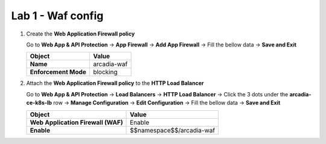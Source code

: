 Lab 1 - Waf config
##################


1. Create the **Web Application Firewall policy**
 
   Go to **Web App & API Protection** -> **App Firewall** -> **Add App Firewall** -> Fill the bellow data -> **Save and Exit**

   .. table::
      :widths: auto

      ==============================    ========================================================================================
      Object                            Value
      ==============================    ========================================================================================
      **Name**                          arcadia-waf
      
      **Enforcement Mode**              blocking
      ==============================    ========================================================================================


   .. raw:: html   

      <script>c5m3l1a();</script>  


2. Attach the **Web Application Firewall policy** to the **HTTP Load Balancer**

   Go to **Web App & API Protection** -> **Load Balancers** -> **HTTP Load Balancer** -> Click the 3 dots under the **arcadia-ce-k8s-lb** row -> **Manage Configuration** -> **Edit Configuration** -> Fill the bellow data -> **Save and Exit**


   .. table::
      :widths: auto

      ==================================    ========================================================================================
      Object                                Value
      ==================================    ========================================================================================
      **Web Application Firewall (WAF)**    Enable
   
      **Enable**                            $$namespace$$/arcadia-waf
      ==================================    ========================================================================================

   .. raw:: html   

      <script>c5m3l1b();</script>

   